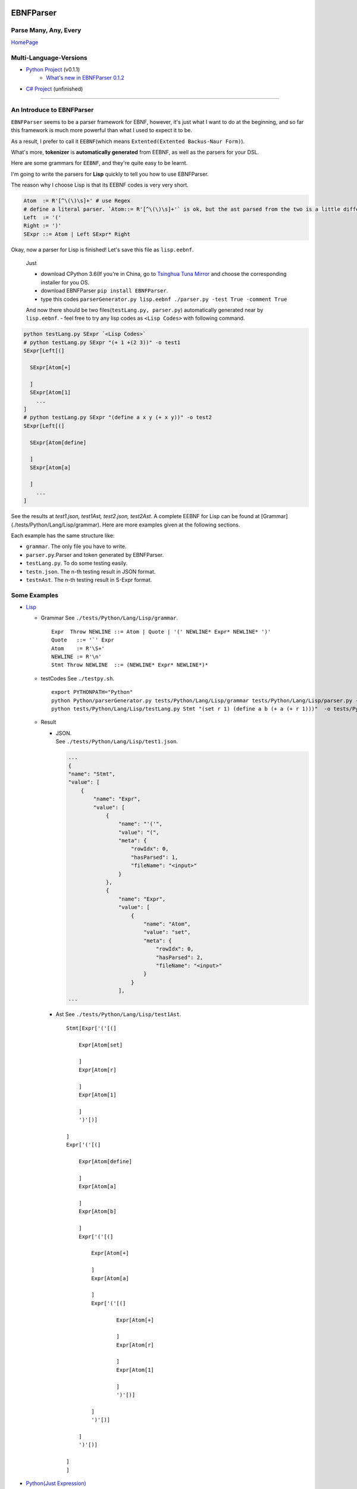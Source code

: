 |Build Status| |GPLv3.0 License| |PyPI version|

EBNFParser
==========

Parse Many, Any, Every
----------------------

`HomePage <https://github.com/thautwarm/EBNFParser>`__

Multi-Language-Versions
-----------------------

-  `Python Project <./Python>`__  (v0.1.1)
    - `What's new in EBNFParser 0.1.2 <./Python/release-note>`__
-  `C# Project <./CSharp>`__ (unfinished)

--------------

An Introduce to EBNFParser
--------------------------

``EBNFParser`` seems to be a parser framework for EBNF, however, it's
just what I want to do at the beginning, and so far this framework is
much more powerful than what I used to expect it to be.

As a result, I prefer to call it ``EEBNF``\ (which means
``Extented(Extented Backus-Naur Form)``).

What's more, **tokenizer** is **automatically generated** from EEBNF, as
well as the parsers for your DSL.

Here are some grammars for ``EEBNF``, and they're quite easy to be
learnt.

I'm going to write the parsers for **Lisp** quickly to tell you how to
use EBNFParser.

The reason why I choose Lisp is that its EEBNF codes is very very short.

.. code:: bnf

    Atom  := R'[^\(\)\s]+' # use Regex
    # define a literal parser. `Atom::= R'[^\(\)\s]+'` is ok, but the ast parsed from the two is a little different with each other.
    Left  := '('
    Right := ')'
    SExpr ::= Atom | Left SExpr* Right

| Okay, now a parser for Lisp is finished! Let's save this file as
  ``lisp.eebnf``. 
  
  Just 
  
  - download CPython 3.6(If you're in China, go to `Tsinghua Tuna Mirror <https://mirrors.tuna.tsinghua.edu.cn/anaconda/miniconda/>`__ and choose the corresponding installer for you OS.
  - download EBNFParser ``pip install EBNFParser``. 
  
  - type this codes ``parserGenerator.py lisp.eebnf ./parser.py -test True -comment True``
  
  And now there should be two files(\ ``testLang.py, parser.py``)
  automatically generated near by ``lisp.eebnf``. - feel free to try any
  lisp codes as ``<Lisp Codes>`` with following command.


.. code:: shell

    python testLang.py SExpr `<Lisp Codes>` 
    # python testLang.py SExpr "(+ 1 +(2 3))" -o test1
    SExpr[Left[(]
      
      SExpr[Atom[+]
            
      ]
      SExpr[Atom[1]
        ...
    ]
    # python testLang.py SExpr "(define a x y (+ x y))" -o test2
    SExpr[Left[(]
      
      SExpr[Atom[define]
            
      ]
      SExpr[Atom[a]
            
      ]
        ...
    ]

See the results at `test1.json, test1Ast, test2.json, test2Ast`.  
A complete EEBNF for Lisp can be found at [Grammar](./tests/Python/Lang/Lisp/grammar).  
Here are more examples given at the following sections.

Each example has the same structure like:

- ``grammar``. The only file you have to write. 
- ``parser.py``.Parser and token generated by EBNFParser. 
- ``testLang.py``. To do some testing easily. 
- ``testn.json``. The n-th testing result in JSON format. 
- ``testnAst``. The n-th testing result in S-Expr format.

Some Examples
-------------

-  `Lisp <./tests/Python/Lang/Lisp>`__

   -  Grammar See ``./tests/Python/Lang/Lisp/grammar``.

      ::

          Expr  Throw NEWLINE ::= Atom | Quote | '(' NEWLINE* Expr* NEWLINE* ')' 
          Quote   ::= '`' Expr
          Atom    := R'\S+'
          NEWLINE := R'\n'
          Stmt Throw NEWLINE  ::= (NEWLINE* Expr* NEWLINE*)*

   -  testCodes See ``./testpy.sh``.

      ::

          export PYTHONPATH="Python"
          python Python/parserGenerator.py tests/Python/Lang/Lisp/grammar tests/Python/Lang/Lisp/parser.py -test True
          python tests/Python/Lang/Lisp/testLang.py Stmt "(set r 1) (define a b (+ a (+ r 1)))"  -o tests/Python/Lang/Lisp/test1

   -  Result

      -  | JSON.
         | See ``./tests/Python/Lang/Lisp/test1.json``.

         .. code:: json

             ...
             {
             "name": "Stmt",
             "value": [
                 {
                     "name": "Expr",
                     "value": [
                         {
                             "name": "'('",
                             "value": "(",
                             "meta": {
                                 "rowIdx": 0,
                                 "hasParsed": 1,
                                 "fileName": "<input>"
                             }
                         },
                         {
                             "name": "Expr",
                             "value": [
                                 {
                                     "name": "Atom",
                                     "value": "set",
                                     "meta": {
                                         "rowIdx": 0,
                                         "hasParsed": 2,
                                         "fileName": "<input>"
                                     }
                                 }
                             ],
             ...

      -  Ast See ``./tests/Python/Lang/Lisp/test1Ast``.

         ::

             Stmt[Expr['('[(]

                 Expr[Atom[set]

                 ]
                 Expr[Atom[r]

                 ]
                 Expr[Atom[1]

                 ]
                 ')'[)]

             ]
             Expr['('[(]

                 Expr[Atom[define]

                 ]
                 Expr[Atom[a]

                 ]
                 Expr[Atom[b]

                 ]
                 Expr['('[(]

                     Expr[Atom[+]

                     ]
                     Expr[Atom[a]

                     ]
                     Expr['('[(]

                             Expr[Atom[+]

                             ]
                             Expr[Atom[r]

                             ]
                             Expr[Atom[1]

                             ]
                             ')'[)]

                     ]
                     ')'[)]

                 ]
                 ')'[)]

             ]
             ]

-  `Python(Just Expression) <./tests/Python/Lang/Python>`__
-  `ExtraPy Language <./tests/Python/Lang/Expy>`__
-  `EBNF(bootstrap) <./tests/Python/Lang/EBNF>`__
-  `CmLang <./tests/Python/Lang/Cm>`__
-  `JSON <./tests/Python/Lang/JSON>`__
-  `XML <./tests/Python/Lang/Xml>`__

Usage
-----

-  Requirement(for Python version)

   -  Python 3.6.x

Feel free to clone this project and make parsers for your own language
quickly and easily. 
- Command 

    1. move to the root of project directory.
    2. ``cd Python/`` 
    3. write an EBNF file to define the grammars for your own language. 
    4. see the following codes. Also, you can find out more details in each example listed above. Or you can see `testpy.sh <./testpy.sh>`__.

.. code:: shell     

 python parserGenerator.py <EBNF filename> <outputParser.py filename> -test True     
 python <outputParser.py filename> "<codes of your language>" -o <JSON filename>


However, if you download EBNFParser with ``pip``, you can use it more
conveniently. 
- Command


.. code:: shell   
  
  pip install EBNFParser     
  parserGenerator.py <EBNF filename> <outputParser.py filename>     python <outputParser.py filename> "<codes of your language>" -o <JSON filename>

Parser-Generator
----------------

-  `Python <./Python/Misakawa>`__

It is implemented by using bootstrap EBNF gramamr.

- `BootstrapParser <./Python/Misakawa/Bootstrap/Parser.py>`__ 
- `BootstrapAst <./Python/Misakawa/Bootstrap/Ast.py>`__ 
- `BootstrapCompile/Code Generator <./Python/Misakawa/Bootstrap/Compile.py>`__

Will support C# sooner.

--------------

License
-------

`GPL <./LICENSE>`__

.. |Build Status| image:: https://travis-ci.org/thautwarm/EBNFParser.svg?branch=master
   :target: https://travis-ci.org/thautwarm/EBNFParser
.. |GPLv3.0 License| image:: https://img.shields.io/badge/license-GPLv3.0-Green.svg
   :target: https://github.com/thautwarm/EBNFParser/blob/master/LICENSE
.. |PyPI version| image:: https://img.shields.io/pypi/v/EBNFParser.svg
   :target: https://pypi.python.org/pypi/EBNFParser
